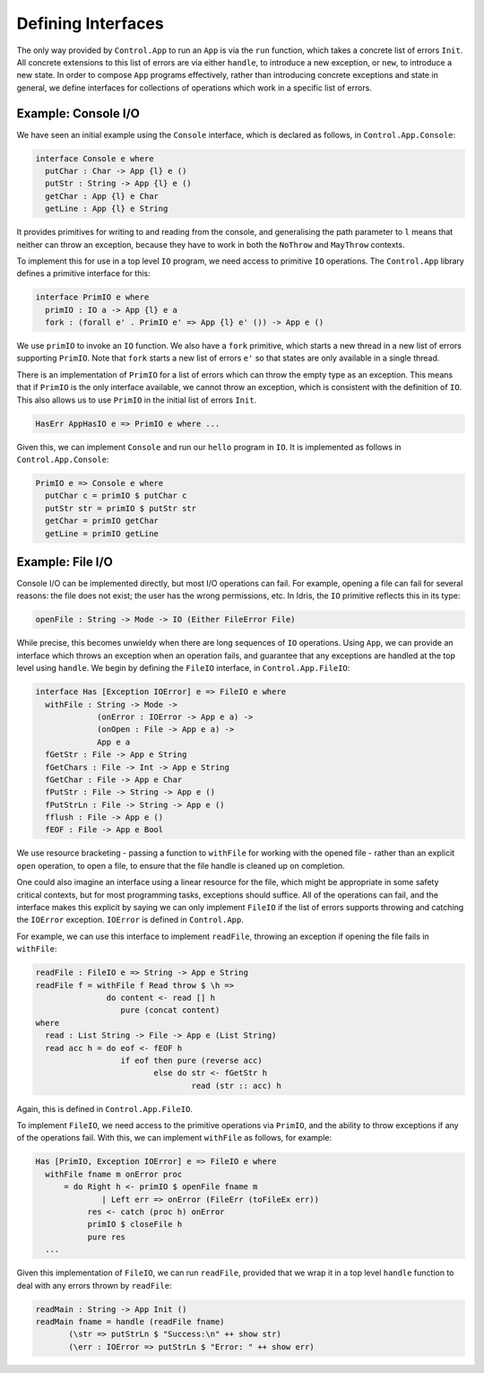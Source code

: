 Defining Interfaces
===================

The only way provided by ``Control.App`` to run an ``App`` is
via the ``run`` function, which takes a concrete list of errors
``Init``.
All concrete extensions to this list of errors are via either ``handle``,
to introduce a new exception, or ``new``, to introduce a new state.
In order to compose ``App`` programs effectively, rather than
introducing concrete exceptions and state in general, we define interfaces for
collections of operations which work in a specific list of errors.

Example: Console I/O
--------------------

We have seen an initial example using the ``Console`` interface,
which is declared as follows, in ``Control.App.Console``:

.. code-block:: idris

    interface Console e where
      putChar : Char -> App {l} e ()
      putStr : String -> App {l} e ()
      getChar : App {l} e Char
      getLine : App {l} e String

It provides primitives for writing to and reading from the console, and
generalising the path parameter to ``l`` means that neither can
throw an exception, because they have to work in both the ``NoThrow``
and ``MayThrow`` contexts.

To implement this for use in a top level ``IO``
program, we need access to primitive ``IO`` operations.
The ``Control.App`` library defines a primitive interface for this:

.. code-block:: idris

    interface PrimIO e where
      primIO : IO a -> App {l} e a
      fork : (forall e' . PrimIO e' => App {l} e' ()) -> App e ()

We use ``primIO`` to invoke an ``IO`` function. We also have a ``fork``
primitive, which starts a new thread in a new list of errors supporting
``PrimIO``.  Note that ``fork`` starts a new list of errors ``e'`` so that states
are only available in a single thread.

There is an implementation of ``PrimIO`` for a list of errors which can
throw the empty type as an exception. This means that if ``PrimIO``
is the only interface available, we cannot throw an exception, which is
consistent with the definition of ``IO``. This also allows us to
use ``PrimIO`` in the initial list of errors ``Init``.

.. code-block:: idris

    HasErr AppHasIO e => PrimIO e where ...

Given this, we can implement ``Console`` and run our ``hello``
program in ``IO``. It is implemented as follows in ``Control.App.Console``:

.. code-block:: idris

    PrimIO e => Console e where
      putChar c = primIO $ putChar c
      putStr str = primIO $ putStr str
      getChar = primIO getChar
      getLine = primIO getLine

Example: File I/O
-----------------

Console I/O can be implemented directly, but most I/O operations can fail.
For example, opening a file can fail for several reasons: the file does not
exist; the user has the wrong permissions, etc. In Idris, the ``IO``
primitive reflects this in its type:

.. code-block:: idris

    openFile : String -> Mode -> IO (Either FileError File)

While precise, this becomes unwieldy when there are long sequences of
``IO`` operations. Using ``App``, we can provide an interface
which throws an exception when an operation fails, and guarantee that any
exceptions are handled at the top level using ``handle``.
We begin by defining the ``FileIO`` interface, in ``Control.App.FileIO``:

.. code-block:: idris

    interface Has [Exception IOError] e => FileIO e where
      withFile : String -> Mode ->
                 (onError : IOError -> App e a) ->
                 (onOpen : File -> App e a) ->
                 App e a
      fGetStr : File -> App e String
      fGetChars : File -> Int -> App e String
      fGetChar : File -> App e Char
      fPutStr : File -> String -> App e ()
      fPutStrLn : File -> String -> App e ()
      fflush : File -> App e ()
      fEOF : File -> App e Bool

We use resource bracketing - passing a function to ``withFile`` for working
with the opened file - rather than an explicit ``open`` operation,
to open a file, to ensure that the file handle is cleaned up on
completion.

One could also imagine an interface using a linear resource for the file, which
might be appropriate in some safety critical contexts, but for most programming
tasks, exceptions should suffice.
All of the operations can fail, and the interface makes this explicit by
saying we can only implement ``FileIO`` if the list of errors supports
throwing and catching the ``IOError`` exception. ``IOError`` is defined
in ``Control.App``.

For example, we can use this interface to implement ``readFile``, throwing
an exception if opening the file fails in ``withFile``:

.. code-block:: idris

    readFile : FileIO e => String -> App e String
    readFile f = withFile f Read throw $ \h =>
                   do content <- read [] h
                      pure (concat content)
    where
      read : List String -> File -> App e (List String)
      read acc h = do eof <- fEOF h
                      if eof then pure (reverse acc)
                             else do str <- fGetStr h
                                     read (str :: acc) h

Again, this is defined in ``Control.App.FileIO``.

To implement ``FileIO``, we need access to the primitive operations
via ``PrimIO``, and the ability to throw exceptions if any of the
operations fail. With this, we can implement ``withFile`` as follows,
for example:

.. code-block:: idris

    Has [PrimIO, Exception IOError] e => FileIO e where
      withFile fname m onError proc
          = do Right h <- primIO $ openFile fname m
                  | Left err => onError (FileErr (toFileEx err))
               res <- catch (proc h) onError
               primIO $ closeFile h
               pure res
      ...

Given this implementation of ``FileIO``, we can run ``readFile``,
provided that we wrap it in a top level ``handle`` function to deal
with any errors thrown by ``readFile``:

.. code-block:: idris

    readMain : String -> App Init ()
    readMain fname = handle (readFile fname)
           (\str => putStrLn $ "Success:\n" ++ show str)
           (\err : IOError => putStrLn $ "Error: " ++ show err)
